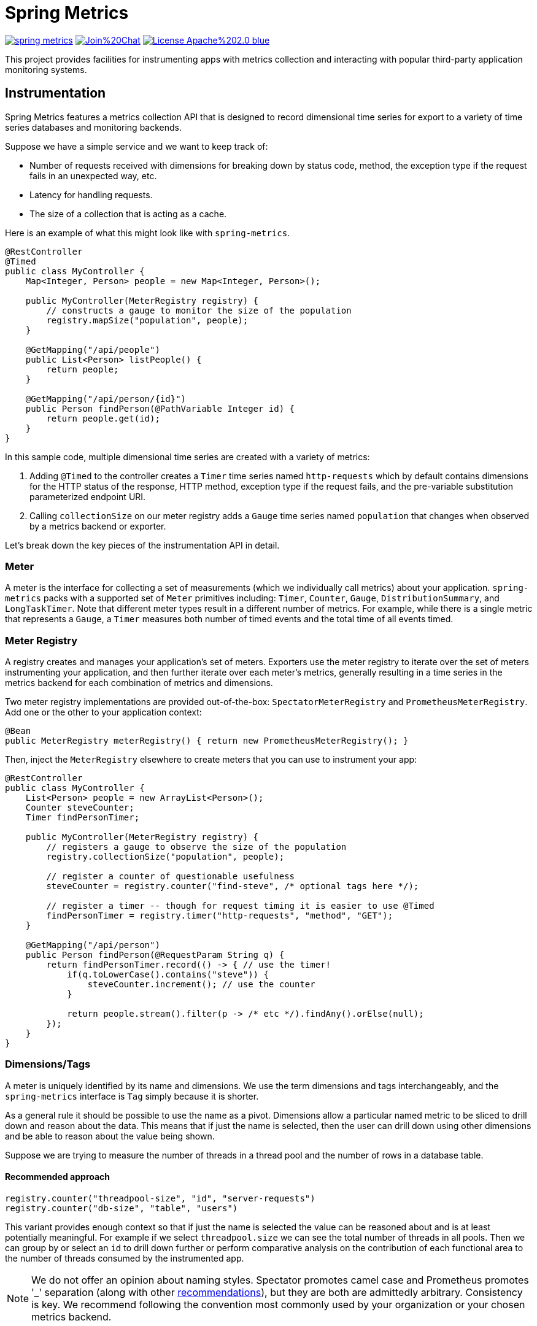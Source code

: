 :github-tag: master
:github-repo: spring-projects/spring-metrics
:github-raw: http://raw.github.com/{github-repo}/{github-tag}
:github-code: http://github.com/{github-repo}/tree/{github-tag}
:all: {asterisk}{asterisk}
:nofooter:
:imagesdir: ./images
= Spring Metrics

image:https://travis-ci.org/spring-projects/spring-metrics.svg?branch=master[link="https://travis-ci.org/spring-projects/spring-metrics"]
image:https://badges.gitter.im/Join%20Chat.svg[link="https://gitter.im/spring-projects/spring-metrics?utm_source=badge&utm_medium=badge&utm_campaign=pr-badge"]
image:https://img.shields.io/badge/License-Apache%202.0-blue.svg[link="http://www.apache.org/licenses/LICENSE-2.0"]

This project provides facilities for instrumenting apps with metrics collection
and interacting with popular third-party application monitoring systems.

== Instrumentation

Spring Metrics features a metrics collection API that is designed to record dimensional
time series for export to a variety of time series databases and monitoring backends.

Suppose we have a simple service and we want to keep track of:

* Number of requests received with dimensions for breaking down by status code, method, the exception type if the request fails in an unexpected way, etc.
* Latency for handling requests.
* The size of a collection that is acting as a cache.

Here is an example of what this might look like with `spring-metrics`.

```java
@RestController
@Timed
public class MyController {
    Map<Integer, Person> people = new Map<Integer, Person>();

    public MyController(MeterRegistry registry) {
        // constructs a gauge to monitor the size of the population
        registry.mapSize("population", people);
    }

    @GetMapping("/api/people")
    public List<Person> listPeople() {
        return people;
    }

    @GetMapping("/api/person/{id}")
    public Person findPerson(@PathVariable Integer id) {
        return people.get(id);
    }
}
```

In this sample code, multiple dimensional time series are created with a variety of metrics:

1. Adding `@Timed` to the controller creates a `Timer` time series named `http-requests` which
by default contains dimensions for the HTTP status of the response, HTTP method, exception type if the request fails,
and the pre-variable substitution parameterized endpoint URI.
2. Calling `collectionSize` on our meter registry adds a `Gauge` time series named `population` that
changes when observed by a metrics backend or exporter.

Let's break down the key pieces of the instrumentation API in detail.

=== Meter

A meter is the interface for collecting a set of measurements (which we individually call metrics) about your application. `spring-metrics`
packs with a supported set of `Meter` primitives including: `Timer`, `Counter`, `Gauge`, `DistributionSummary`,
and `LongTaskTimer`. Note that different meter types result in a different number of metrics. For example, while there is a single
metric that represents a `Gauge`, a `Timer` measures both number of timed events and the total time of all events timed.

=== Meter Registry

A registry creates and manages your application's set of meters. Exporters use the meter registry to iterate
over the set of meters instrumenting your application, and then further iterate over each meter's metrics, generally
resulting in a time series in the metrics backend for each combination of metrics and dimensions.

Two meter registry implementations are provided out-of-the-box: `SpectatorMeterRegistry` and `PrometheusMeterRegistry`. Add one
or the other to your application context:

```java
@Bean
public MeterRegistry meterRegistry() { return new PrometheusMeterRegistry(); }
```

Then, inject the `MeterRegistry` elsewhere to create meters that you can use to instrument your app:

```java
@RestController
public class MyController {
    List<Person> people = new ArrayList<Person>();
    Counter steveCounter;
    Timer findPersonTimer;

    public MyController(MeterRegistry registry) {
        // registers a gauge to observe the size of the population
        registry.collectionSize("population", people);

        // register a counter of questionable usefulness
        steveCounter = registry.counter("find-steve", /* optional tags here */);

        // register a timer -- though for request timing it is easier to use @Timed
        findPersonTimer = registry.timer("http-requests", "method", "GET");
    }

    @GetMapping("/api/person")
    public Person findPerson(@RequestParam String q) {
        return findPersonTimer.record(() -> { // use the timer!
            if(q.toLowerCase().contains("steve")) {
                steveCounter.increment(); // use the counter
            }

            return people.stream().filter(p -> /* etc */).findAny().orElse(null);
        });
    }
}
```

=== Dimensions/Tags

A meter is uniquely identified by its name and dimensions. We use the term dimensions and tags interchangeably, and
the `spring-metrics` interface is `Tag` simply because it is shorter.

As a general rule it should be possible to use the name as a pivot. Dimensions allow a particular named metric
to be sliced to drill down and reason about the data. This means that if just the name is selected, then the user can drill down
using other dimensions and be able to reason about the value being shown.

Suppose we are trying to measure the number of threads in a thread pool and the number of rows in a database table.

==== Recommended approach

```java
registry.counter("threadpool-size", "id", "server-requests")
registry.counter("db-size", "table", "users")
```

This variant provides enough context so that if just the name is selected the value can be reasoned about and
is at least potentially meaningful. For example if we select `threadpool.size` we can see the total number of
threads in all pools. Then we can group by or select an `id` to drill down further or perform comparative
analysis on the contribution of each functional area to the number of threads consumed by the instrumented app.

[NOTE]
====
We do not offer an opinion about naming styles. Spectator promotes camel case and Prometheus promotes '_' separation
(along with other https://prometheus.io/docs/practices/naming/#metric-names[recommendations]),
but they are both are admittedly arbitrary. Consistency is key. We recommend following the convention most commonly used by your
organization or your chosen metrics backend.
====

==== Bad approach

```java
registry.counter("size",
    "class", "ThreadPool",
    "id", "server-requests");

registry.counter("size",
    "class", "Database",
    "table", "users");
```

In this approach, if we select `size` we will get a value that is an aggregate of the number of threads
and the number of items in a database. This time series is not useful without further dimensional drill-down.

=== Measuring in Base Units

Keep measurements in base units where possible. For example, disk sizes should be bytes, or network rates should
be in bytes/second. The unit should be obvious from the name. It also means the SI prefix shown on graph images
make more sense, e.g. 1k is 1 kilobyte not 1 kilo-megabyte.

The appropriate base unit for timers does vary by metrics backend for good reason. We will discuss this further
in the Timers section.

=== Counters

Counters report a single metric, a count. The `Counter` interface allows you to increment by a fixed amount, and isn't
opinionated about whether that fixed amount may be negative.

[CAUTION]
====
Prometheus is opinionated about decrementing counters, and will throw an exception if you attempt to decrement. Other
systems have no such strictures. For the vast majority of counter uses, decrementing is not a requirement anyway.
====

When building graphs and alerts off of counters, generally you should be most interested in measuring the rate at
which some event is occurring over a given time interval. Consider a simple queue, counters could be used to measure
things like the rate at which items are being inserted and removed.

It's tempting at first to conceive of visualizing absolute counts rather than a rate, but carefully consider that
the absolute count is usually both a function of the rapidity with which something is used *and* the longevity of the
application instance under instrumentation. Building dashboards and alerts of the rate of a counter per some interval of
time disregards the longevity of the app. This knowledge is built-into some metrics backends like Atlas, which only
consume the rate from counters.

=== Timers

Timers are useful for measuring short-duration latencies and the frequency of such events. They report the total time
and count of events as two separate metrics.

As an example, consider a chart showing request latency to a typical web server. The expectation is many short requests
so the timer will be getting updated many times per second.

.Request Latency
image::request-latency.png[]

The appropriate base unit for timers does vary by metrics backend for good reason.
Prometheus recommends recording timings in seconds (as this is technically a base unit),
but records this value as a `double`. Spectator records timings with a `long`, and so is
biased to maintaining a base unit of nanoseconds. `spring-metrics` is decidedly un-opinionated
about this, but because of the potential for confusion, requires a `TimeUnit` when interacting
with `Timers`. `spring-metrics` is aware of the preferences of each implementation and stores your
timing in the appropriate base unit based on the implementation.

```java
public interface Timer extends Meter {
    void record(long amount, TimeUnit unit);
    double totalTime(TimeUnit unit);
}
```

[NOTE]
====
While reading directly from a `spring-metrics` timer returns a `double`,
the underlying value stored in a Spectator-like implementation may be a nanosecond precise
`long`. What precision is lost by converting to a `double` in the `spring-metrics`
interface will not affect a system like Atlas, because it will be configured to read measurements
from the underlying Spectator Timer that `spring-metrics` is hiding from you.
====

=== Long Task Timers

The long task timer is a special type of timer that allows you to measure time while an
event being measured is *still running*. A timer does not record the duration
and until the task is complete.

Now consider a background process to refresh metadata from a data store.
For example, Edda caches AWS resources such as instances, volumes, auto-scaling
groups etc. Normally all data can be refreshed in a few minutes. If the AWS
services are having problems it can take much longer. A long duration timer can
be used to track the overall time for refreshing the metadata.

The charts below show max latency for the refresh using a regular timer and a
long task timer. Regular timer, note that the y-axis is using a logarithmic scale:

.Regular Timer
image::long-duration-regular-timer.png[]

With the long task timer:

.Long Task Timer
image::long-duration-timer.png[]

If we wanted to alert when this process exceeds `threshold`,
with a long task timer we will receive that alert at the first
reporting interval after we have exceeded the threshold. With a regular
timer, we wouldn't receive the alert until the first reporting interval after
the process completed, over an hour later!

=== Gauges

A gauge is a handle to get the current value. Typical examples for gauges
would be the size of a collection or map or number of threads in a running state.

`spring-metrics` takes the stance that gauges should be sampled and not set, so
there is no information about what might have occurred between samples. After all,
any intermediate values set on a gauge are lost by the time the gauge value is reported
to a metrics backend anyway, so there seems to be little value in setting those intermediate
values in the first place.

If it helps, think of a `Gauge` as a heisengauge - a meter that only changes when it
is observed.

[NOTE]
====
In Prometheus, a gauge is a generalization of a counter that also happens to allow
for decrementing. If you view a gauge as something that is actively set by the application
application code rather than sampled, it is clear that your code would have to increment
and decrement the gauge as the size of the thing being measured changes. We do not believe
this view is without merit, but rather is practically equivalent to the heisengauge from the
results in the monitoring system but harder to work with in code.
====

The `MeterRegistry` interface contains a number of convenience methods for instrumenting
collections, maps, executors, and caches with gauges.

Lastly, Gauges are useful for monitoring things with natural upper bounds. We don't recommend
using a gauge to monitor things like request count, as they can grow without bound for
the duration of an application instance's life.

=== Distribution Summary

A distribution summary is used to track the distribution of events. It is wholly
similar to a timer, but more general in that the size does not have to be a period of
time. For example, a distribution summary could be used to measure the payload
sizes of requests hitting a server.

=== Meter Binders

Meter binders register one or more metrics to provide information about the state of some aspect
of the application or its container.

To enable the collection of the set of metrics encapsulated in a binder, define the binder as a bean:

```java
@Bean
JvmMemoryMeterBinder memoryBinder() {
    return new JvmMemoryMeterBinder();
}
```

This will bind metrics to all `MeterRegistry` instances in the application context. To manually
bind metrics to a single `MeterRegistry`:

```java
@Bean
MeterRegistry prometheusRegistry() {
    return new PrometheusMeterRegistry()
        .bind(new JvmMemoryMeterBinder());
}
```

Binders are enabled by default via Spring Boot auto configuration if they source data for an alert
that is recommended for a production ready app. The idea is to encourage the capture of metrics
that are the most actionable. The following binders are auto-configured:

1. `JvmGcMeterBinder` - Records information about GC events and their causes, split by generation.
We recommend setting up alerts for production ready apps for (1) if `jvm_gc_pause` exceeds some fixed value (500 ms
is a good general purpose value) and (2) if `jvm_gc_live_data_size` exceeds 70% of the heap.

== Spring Web MVC and Spring WebFlux

`spring-metrics` contains built-in instrumentation for timings of requests made
to Spring MVC and Spring WebFlux server endpoints.

=== Web MVC and Annotation-Based WebFlux

Spring Boot 2.+ autoconfigures these interceptors. If you are using Spring Boot 1.x, simply add `@Import(WebMetricsConfiguration.class)`
to your `@SpringBootApplication` class.

The interceptors need to be enabled for every request handler or controller that you want
to time. Add `@Timed` to:

1. A controller class to enable timings on every request handler in the controller.
2. A method to enable for an individual endpoint. This is not necessary if you have it on the class.

```java
@RestController
@Timed // (1)
public class MyController {
    @GetMapping("/api/people")
    @Timed // (2)
    public List<Person> listPeople() { ... }
```

The `Timer` is registered with a name of `http_server_requests` by default. This can be changed by setting
`spring.metrics.web.name`.

The `Timer` contains a set of dimensions for every request, governed by the primary bean `WebMetricsTagProvider` registered
in your application context. If you don't provide such a bean, a default implementation is selected which adds the following dimensions:

1. `method`, the HTTP method (e.g. GET, PUT)
2. `status`, the numeric HTTP status code (e.g. 200, 201, 500)
3. `uri`, the URI template prior to variable substitution (e.g. /api/person/{id})
4. `exception`, the simple name of the exception class thrown (only if an exception is thrown)

In addition to the tags provided by your `WebMetricsTagProvider`, you can add fixed tags to individual
controllers or request methods via the `extraTags` attribute on `@Timed`:

```java
@Timed(extraTags = {"authenticated", "false"})
```

=== Webflux Functional

`spring-metrics` contains a filter that you can add to a `RouterFunction` to instrument timings to its routes.

```java
RouterFunctionMetrics metrics = new RouterFunctionMetrics(registry);
metrics.setDefaultTagName("my_metric_name"); // OPTIONAL, default is http_server_requests

RouterFunction<ServerResponse> routes = RouterFunctions
    .route(GET("/person/{id}").and(accept(APPLICATION_JSON)), request -> ServerResponse.ok().build())
    .filter(metrics.timer());
```

The filter applies to all routes defined by this router function.

== Prometheus

=== Pulling metrics with scraping

Adding `@EnablePrometheusScraping` to your Spring Boot application enables
a Spring Boot Actuator endpoint at `/prometheus` that presents a Prometheus
scrape with the appropriate format for a Prometheus scrape.

Here is an example `scrape_config` to add to prometheus.yml:

```yml
scrape_configs:
  - job_name: 'spring'
    metrics_path: '/prometheus'
    static_configs:
      - targets: ['HOST:PORT']
```

== Dropwizard

=== A different meaning for the word "Meter"

We have adopted the definition of the term "meter" as initially described by Spectator. Those familiar with Dropwizard
metrics may recall that in Dropwizard a meter is a specialization of a counter that measures the rate of events over time
(e.g., “requests per second”). This is NOT the meaning of meter in `spring-metrics`.
